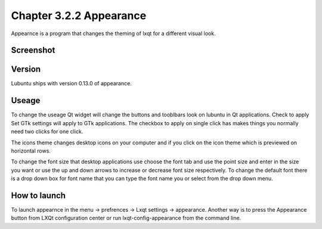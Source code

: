 Chapter 3.2.2 Appearance
========================

Appearnce is a program that changes the theming of lxqt for a different visual look.

Screenshot
----------
 .. image :: appearnce.png

Version
-------
Lubuntu ships with version 0.13.0 of appearance. 

Useage
------
To change the useage Qt widget will change the buttons and tooblbars look on lubuntu in Qt applications. Check to apply Set GTk settings will apply to GTk applications. The checkbox to apply on single click has makes things you normally need two clicks for one click.  

The icons theme changes desktop icons on your computer and if you click on the icon theme which is previewed on horizontal rows.

To change the font size that desktop applications use choose the font tab and use the point size and enter in the size you want or use the up and down arrows to increase or decrease font size respectively. To change the default font there is a drop down box for font name that you can type the font name you or select from the drop down menu.  


How to launch
-------------
To launch appearnce in the menu -> prefrences -> Lxqt settings -> appearance. Another way is to press the Appearance button from LXQt configuration center or run lxqt-config-appearance from the command line. 
